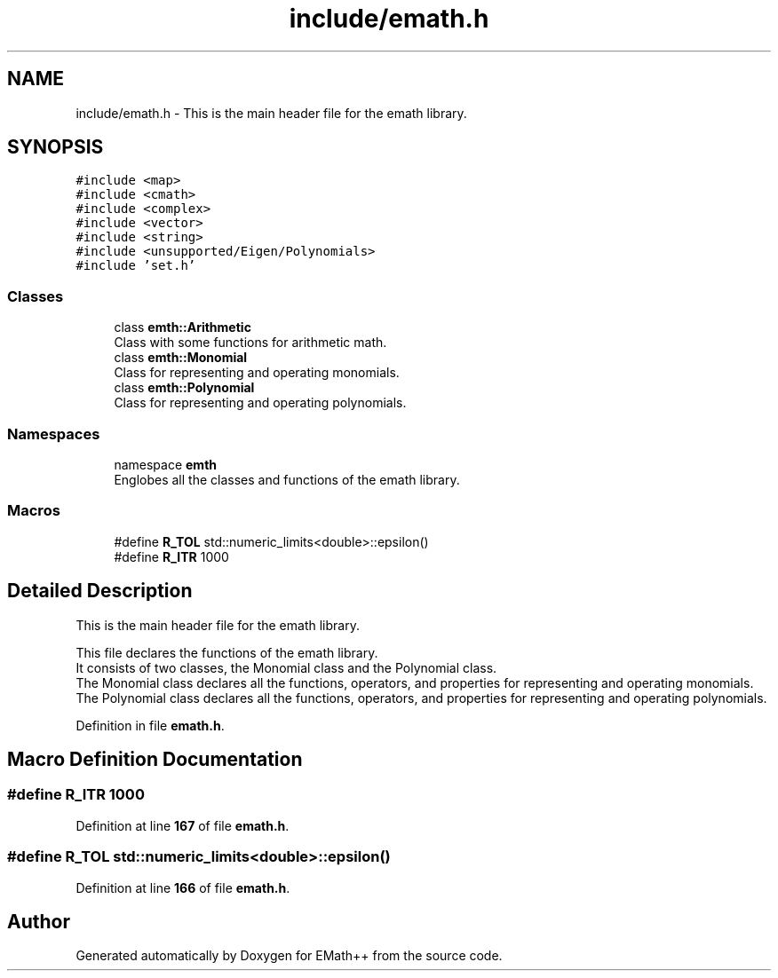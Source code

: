 .TH "include/emath.h" 3 "Sun Mar 19 2023" "EMath++" \" -*- nroff -*-
.ad l
.nh
.SH NAME
include/emath.h \- This is the main header file for the emath library\&.  

.SH SYNOPSIS
.br
.PP
\fC#include <map>\fP
.br
\fC#include <cmath>\fP
.br
\fC#include <complex>\fP
.br
\fC#include <vector>\fP
.br
\fC#include <string>\fP
.br
\fC#include <unsupported/Eigen/Polynomials>\fP
.br
\fC#include 'set\&.h'\fP
.br

.SS "Classes"

.in +1c
.ti -1c
.RI "class \fBemth::Arithmetic\fP"
.br
.RI "Class with some functions for arithmetic math\&. "
.ti -1c
.RI "class \fBemth::Monomial\fP"
.br
.RI "Class for representing and operating monomials\&. "
.ti -1c
.RI "class \fBemth::Polynomial\fP"
.br
.RI "Class for representing and operating polynomials\&. "
.in -1c
.SS "Namespaces"

.in +1c
.ti -1c
.RI "namespace \fBemth\fP"
.br
.RI "Englobes all the classes and functions of the emath library\&. "
.in -1c
.SS "Macros"

.in +1c
.ti -1c
.RI "#define \fBR_TOL\fP   std::numeric_limits<double>::epsilon()"
.br
.ti -1c
.RI "#define \fBR_ITR\fP   1000"
.br
.in -1c
.SH "Detailed Description"
.PP 
This is the main header file for the emath library\&. 

This file declares the functions of the emath library\&.
.br
It consists of two classes, the Monomial class and the Polynomial class\&.
.br
The Monomial class declares all the functions, operators, and properties for representing and operating monomials\&.
.br
The Polynomial class declares all the functions, operators, and properties for representing and operating polynomials\&.
.br

.PP
Definition in file \fBemath\&.h\fP\&.
.SH "Macro Definition Documentation"
.PP 
.SS "#define R_ITR   1000"

.PP
Definition at line \fB167\fP of file \fBemath\&.h\fP\&.
.SS "#define R_TOL   std::numeric_limits<double>::epsilon()"

.PP
Definition at line \fB166\fP of file \fBemath\&.h\fP\&.
.SH "Author"
.PP 
Generated automatically by Doxygen for EMath++ from the source code\&.
